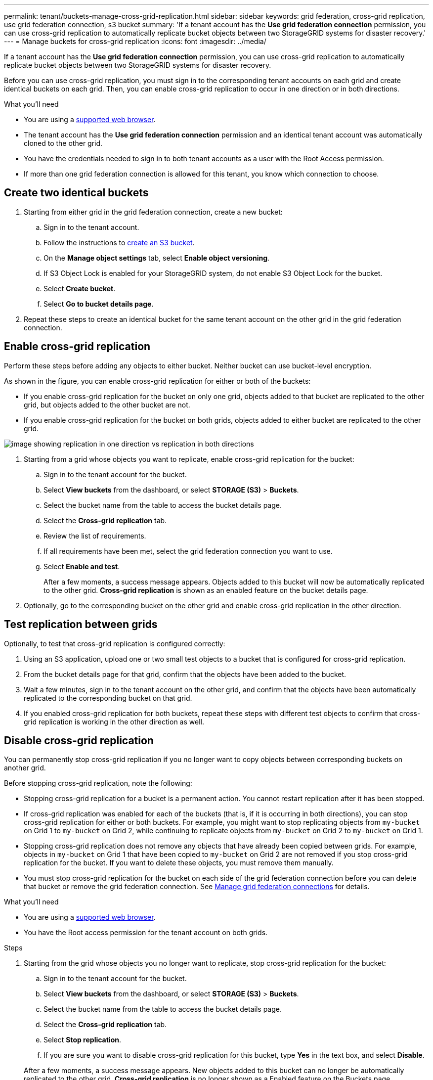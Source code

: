 ---
permalink: tenant/buckets-manage-cross-grid-replication.html
sidebar: sidebar
keywords: grid federation, cross-grid replication, use grid federation connection, s3 bucket
summary: 'If a tenant account has the *Use grid federation connection* permission, you can use cross-grid replication to automatically replicate bucket objects between two StorageGRID systems for disaster recovery.'
---
= Manage buckets for cross-grid replication
:icons: font
:imagesdir: ../media/

[.lead]
If a tenant account has the *Use grid federation connection* permission, you can use cross-grid replication to automatically replicate bucket objects between two StorageGRID systems for disaster recovery.

Before you can use cross-grid replication, you must sign in to the corresponding tenant accounts on each grid and create identical buckets on each grid. Then, you can enable cross-grid replication to occur in one direction or in both directions.

.What you'll need

* You are using a xref:../admin/web-browser-requirements.adoc[supported web browser].
* The tenant account has the *Use grid federation connection* permission and an identical tenant account was automatically cloned to the other grid. 
* You have the credentials needed to sign in to both tenant accounts as a user with the Root Access permission.
* If more than one grid federation connection is allowed for this tenant, you know which connection to choose.

== Create two identical buckets

. Starting from either grid in the grid federation connection, create a new bucket:

.. Sign in to the tenant account.
.. Follow the instructions to xref:creating-s3-bucket.adoc[create an S3 bucket].
.. On the *Manage object settings* tab, select *Enable object versioning*.
.. If S3 Object Lock is enabled for your StorageGRID system, do not enable S3 Object Lock for the bucket. 
.. Select *Create bucket*.
.. Select *Go to bucket details page*.

. Repeat these steps to create an identical bucket for the same tenant account on the other grid in the grid federation connection. 

== Enable cross-grid replication

Perform these steps before adding any objects to either bucket. Neither bucket can use bucket-level encryption.

As shown in the figure, you can enable cross-grid replication for either or both of the buckets:

* If you enable cross-grid replication for the bucket on only one grid, objects added to that bucket are replicated to the other grid, but objects added to the other bucket are not.
* If you enable cross-grid replication for the bucket on both grids, objects added to either bucket are replicated to the other grid.

image:../media/grid-federation-cross-grid-replication.png[image showing replication in one direction vs replication in both directions]

. Starting from a grid whose objects you want to replicate, enable cross-grid replication for the bucket:

.. Sign in to the tenant account for the bucket.

.. Select *View buckets* from the dashboard, or select  *STORAGE (S3)* > *Buckets*.

.. Select the bucket name from the table to access the bucket details page.

.. Select the *Cross-grid replication* tab.

.. Review the list of requirements.

.. If all requirements have been met, select the grid federation connection you want to use.

.. Select *Enable and test*.
+
After a few moments, a success message appears. Objects added to this bucket will now be automatically replicated to the other grid. *Cross-grid replication* is shown as an enabled feature on the bucket details page.

. Optionally, go to the corresponding bucket on the other grid and enable cross-grid replication in the other direction.

== Test replication between grids

Optionally, to test that cross-grid replication is configured correctly:

. Using an S3 application, upload one or two small test objects to a bucket that is configured for cross-grid replication.

. From the bucket details page for that grid, confirm that the objects have been added to the bucket.

. Wait a few minutes, sign in to the tenant account on the other grid, and confirm that the objects have been automatically replicated to the corresponding bucket on that grid.

. If you enabled cross-grid replication for both buckets, repeat these steps with different test objects to confirm that cross-grid replication is working in the other direction as well.

== Disable cross-grid replication

You can permanently stop cross-grid replication if you no longer want to copy objects between corresponding buckets on another grid. 

Before stopping cross-grid replication, note the following:

* Stopping cross-grid replication for a bucket is a permanent action. You cannot restart replication after it has been stopped.

* If cross-grid replication was enabled for each of the buckets (that is, if it is occurring in both directions), you can stop cross-grid replication for either or both buckets. For example, you might want to stop replicating objects from `my-bucket` on Grid 1 to `my-bucket` on Grid 2, while continuing to replicate objects from `my-bucket` on Grid 2 to `my-bucket` on Grid 1.

* Stopping cross-grid replication does not remove any objects that have already been copied between grids. For example, objects in `my-bucket`  on Grid 1 that have been copied to `my-bucket` on Grid 2 are not removed if you stop cross-grid replication for the bucket. If you want to delete these objects, you must remove them manually.

* You must stop cross-grid replication for the bucket on each side of the grid federation connection before you can delete that bucket or remove the grid federation connection. See xref:grid-federation-manage-connection.adoc[Manage grid federation connections] for details.

.What you'll need

* You are using a xref:../admin/web-browser-requirements.adoc[supported web browser].
* You have the Root access permission for the tenant account on both grids. 

.Steps

. Starting from the grid whose objects you no longer want to replicate, stop cross-grid replication for the bucket:

.. Sign in to the tenant account for the bucket.

.. Select *View buckets* from the dashboard, or select  *STORAGE (S3)* > *Buckets*.

.. Select the bucket name from the table to access the bucket details page.

.. Select the *Cross-grid replication* tab.

.. Select *Stop replication*.

.. If you are sure you want to disable cross-grid replication for this bucket, type *Yes* in the text box, and select *Disable*.

+
After a few moments, a success message appears. New objects added to this bucket can no longer be automatically replicated to the other grid. *Cross-grid replication* is no longer shown as a Enabled feature on the Buckets page.

. Optionally, go to the corresponding bucket on the other grid and stop cross-grid replication back to this bucket.